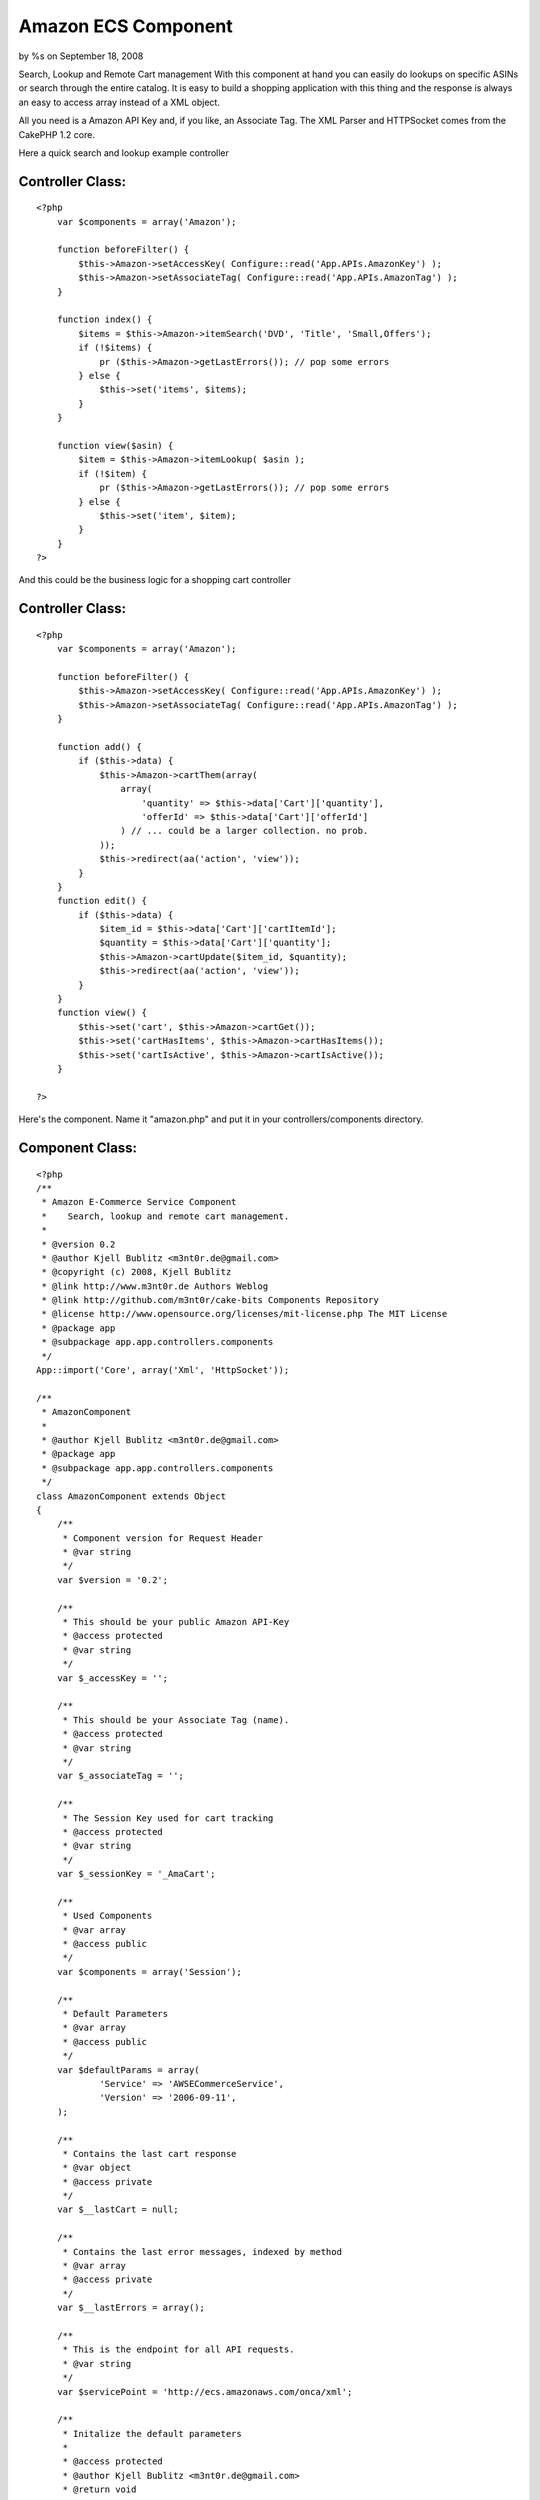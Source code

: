Amazon ECS Component
====================

by %s on September 18, 2008

Search, Lookup and Remote Cart management
With this component at hand you can easily do lookups on specific
ASINs or search through the entire catalog. It is easy to build a
shopping application with this thing and the response is always an
easy to access array instead of a XML object.

All you need is a Amazon API Key and, if you like, an Associate Tag.
The XML Parser and HTTPSocket comes from the CakePHP 1.2 core.

Here a quick search and lookup example controller


Controller Class:
`````````````````

::

    <?php 
        var $components = array('Amazon');
    
        function beforeFilter() {
            $this->Amazon->setAccessKey( Configure::read('App.APIs.AmazonKey') );
            $this->Amazon->setAssociateTag( Configure::read('App.APIs.AmazonTag') );
        }
    
        function index() {
            $items = $this->Amazon->itemSearch('DVD', 'Title', 'Small,Offers');
            if (!$items) {
                pr ($this->Amazon->getLastErrors()); // pop some errors
            } else {
                $this->set('items', $items);
            }
        }
    
        function view($asin) {
            $item = $this->Amazon->itemLookup( $asin );
            if (!$item) {
                pr ($this->Amazon->getLastErrors()); // pop some errors
            } else {
                $this->set('item', $item);
            }
        }
    ?>


And this could be the business logic for a shopping cart controller


Controller Class:
`````````````````

::

    <?php 
        var $components = array('Amazon');
    
        function beforeFilter() {
            $this->Amazon->setAccessKey( Configure::read('App.APIs.AmazonKey') );
            $this->Amazon->setAssociateTag( Configure::read('App.APIs.AmazonTag') );
        }
    
        function add() {   
            if ($this->data) {
                $this->Amazon->cartThem(array(
                    array(
                        'quantity' => $this->data['Cart']['quantity'],
                        'offerId' => $this->data['Cart']['offerId']
                    ) // ... could be a larger collection. no prob.
                ));
                $this->redirect(aa('action', 'view'));
            }
        }
        function edit() {   
            if ($this->data) {
                $item_id = $this->data['Cart']['cartItemId'];
                $quantity = $this->data['Cart']['quantity'];
                $this->Amazon->cartUpdate($item_id, $quantity);
                $this->redirect(aa('action', 'view'));
            }
        }
        function view() {   
            $this->set('cart', $this->Amazon->cartGet());
            $this->set('cartHasItems', $this->Amazon->cartHasItems());
            $this->set('cartIsActive', $this->Amazon->cartIsActive());
        }
    
    ?>


Here's the component. Name it "amazon.php" and put it in your
controllers/components directory.


Component Class:
````````````````

::

    <?php 
    /**
     * Amazon E-Commerce Service Component 
     *    Search, lookup and remote cart management.
     *
     * @version 0.2
     * @author Kjell Bublitz <m3nt0r.de@gmail.com>
     * @copyright (c) 2008, Kjell Bublitz
     * @link http://www.m3nt0r.de Authors Weblog
     * @link http://github.com/m3nt0r/cake-bits Components Repository
     * @license http://www.opensource.org/licenses/mit-license.php The MIT License
     * @package app
     * @subpackage app.app.controllers.components
     */
    App::import('Core', array('Xml', 'HttpSocket'));
    
    /**
     * AmazonComponent
     *
     * @author Kjell Bublitz <m3nt0r.de@gmail.com>
     * @package app
     * @subpackage app.app.controllers.components
     */
    class AmazonComponent extends Object 
    {
    	/**
    	 * Component version for Request Header
    	 * @var string
    	 */
    	var $version = '0.2';
    
    	/**
    	 * This should be your public Amazon API-Key
    	 * @access protected
    	 * @var string
    	 */
    	var $_accessKey = '';
    
    	/**
    	 * This should be your Associate Tag (name).
    	 * @access protected
    	 * @var string
    	 */
    	var $_associateTag = '';
    
    	/**
    	 * The Session Key used for cart tracking
    	 * @access protected
    	 * @var string
    	 */
    	var $_sessionKey = '_AmaCart';
    
    	/**
    	 * Used Components 
    	 * @var array
    	 * @access public
    	 */
    	var $components = array('Session');
    		
    	/**
    	 * Default Parameters
    	 * @var array
    	 * @access public
    	 */
    	var $defaultParams = array(
    		'Service' => 'AWSECommerceService',
    		'Version' => '2006-09-11',	
    	);
    		
    	/**
    	 * Contains the last cart response
    	 * @var object
    	 * @access private
    	 */
    	var $__lastCart = null;
    	
    	/**
    	 * Contains the last error messages, indexed by method
    	 * @var array
    	 * @access private
    	 */
    	var $__lastErrors = array();
    	
    	/** 
    	 * This is the endpoint for all API requests.
    	 * @var string
    	 */
    	var $servicePoint = 'http://ecs.amazonaws.com/onca/xml';
    	
    	/**
    	 * Initalize the default parameters
    	 *
    	 * @access protected
    	 * @author Kjell Bublitz <m3nt0r.de@gmail.com>
    	 * @return void
    	 */
    	function _initDefaultParams() {
    		$this->defaultParams = am($this->defaultParams, array(
    			'AWSAccessKeyId' => $this->_accessKey,
    			'AssociateTag' => $this->_associateTag
    		));
    	}
    	
    	/**
    	 * Set your Amazon API Key
    	 *
    	 * @access public
    	 * @author Kjell Bublitz <m3nt0r.de@gmail.com>
    	 * @return object AmazonComponent
    	 */
    	function setAccessKey($key) {
    		$this->_accessKey = $key;
    		$this->_initDefaultParams();
    		return $this;
    	}
    	
    	/**
    	 * Set your Amazon Associate Tag
    	 *
    	 * @access public
    	 * @author Kjell Bublitz <m3nt0r.de@gmail.com>
    	 * @return object AmazonComponent
    	 */
    	function setAssociateTag($tag) {
    		$this->_associateTag = $tag;
    		$this->_initDefaultParams();
    		return $this;
    	}
    	
    	/**
    	 * Get an array with errors that came up after a request returned false.
    	 * Optional you can provide the name of the method to only get theirs, if any..
    	 *
    	 * @todo Need to add error catching to cart methods
    	 *
    	 * @access public
    	 * @author Kjell Bublitz <m3nt0r.de@gmail.com>
    	 * @return array  Always returns a array
    	 */
    	function getLastErrors($method = null) {
    		if ($method) {
    			return ife(isset($this->__lastErrors[$method]), $this->__lastErrors[$method], array());
    		}
    		return $this->__lastErrors;
    	}
    		
    	/**
    	 * Performs an ItemSearch (retrieve many items)
    	 * 
    	 * @access public
    	 * @author Kjell Bublitz <m3nt0r.de@gmail.com>
    	 * @param string $searchIndex A key like Books, Music, DVD...
    	 * @param string $queryString The query string: something from an input field, etc..
    	 * @param string $responseGroup (optional) Set of response groups separated with comma
    	 * @param string $page (optional) Amazon sends 10 hits per page
    	 * @return mixed Response or FALSE on error 
    	 */
    	function itemSearch($searchIndex, $queryString, $responseGroup = 'Small', $page = 1) {
    		$params = am($this->defaultParams, array(
    			'Operation' => 'ItemSearch',
    			'SearchIndex' => $searchIndex,
    			'ResponseGroup' => $responseGroup,
    			'Keywords' => $queryString,
    			'ItemPage' => $page,
    		));
    		$response = array_shift($this->__query($params));
    		if (isset($response['Items']['Request']['Errors'])) {
    			foreach ($response['Items']['Request']['Errors'] as $error) {
    				$this->__lastErrors['itemSearch'][] = $error;
    			}
    			return false;
    		}
    		return $response;
    	}
    	
    	/**
    	 * Look up a specific ASIN  (retrieves a single item)
    	 *
    	 * @access public
    	 * @author Kjell Bublitz <m3nt0r.de@gmail.com>
    	 * @param string $itemId ASIN - Amazon article number
    	 * @param string $responseGroup (optional) Set of response groups separated with comma
    	 * @return mixed Response or FALSE on error 
    	 */
    	function itemLookup($itemId, $responseGroup = 'Medium') {
    		$params = am($this->defaultParams, array(
    			'Operation' => 'ItemLookup',
    			'ResponseGroup' => $responseGroup,
    			'ItemId' => $itemId
    		));
    		$response = array_shift($this->__query($params));
    		if (isset($response['Items']['Request']['Errors'])) {
    			foreach ($response['Items']['Request']['Errors'] as $error) {
    				$this->__lastErrors['itemLookup'][] = $error;
    			}
    			return false;
    		}		
    		return $response;
    	}
    	
    	/**
    	 * Convenience method to bulk submit a couple items, or just one single item. This will create a cart if necessary.
    	 * 
    	 *  Example: $this->Amazon->cartThem(array(array('offerId' => 'asdasd...', 'quantity' => 3), array(...)));
     	 *
    	 * @access public
    	 * @author Kjell Bublitz <m3nt0r.de@gmail.com>	
    	 * @param array $selectedItems A array with offerIds and quantity keys.
    	 * @return mixed Response or FALSE if nothing to do or bad input
    	 */
    	function cartThem($selectedItems) {
    		$result = false;
    		if (!empty($selectedItems) && is_array($selectedItems)) {
    			if (!$this->Session->check($this->_sessionKey)) { // new cart
    				$firstItem = array_shift($selectedItems);
    				$result = $this->cartCreate($firstItem['offerId'], $firstItem['quantity']);
    			}
    			if (count($selectedItems)) { // add 
    				foreach ($selectedItems as $item) {
    					$result = $this->cartAdd($item['offerId'], $item['quantity']);
    				}
    			}
    		}
    		return $result;
    	}
    	
    	/** 
    	 * Creates a new Remote Cart. A new cart is initialized once you add at least 1 item. The HMAC and CartID 
    	 * is used in all further communications. BEFORE YOU CAN USE THE CART, YOU HAVE TO ADD 1 ITEM AT LEAST!
    	 *
    	 * @access public
    	 * @author Kjell Bublitz <m3nt0r.de@gmail.com>	
    	 * @param array $offerListingId An OfferListing->OfferListingId from Lookup or Search. You'll need "Offer" response group!
    	 * @param integer $quantity The amount the user wants from this item.
    	 * @return array
    	 */
    	function cartCreate($offerListingId, $quantity = 1) {		
    		$params = am($this->defaultParams, array(
    			'Operation' => 'CartCreate',
    			'Item.1.OfferListingId' => $offerListingId,
    			'Item.1.Quantity' => $quantity
    		));
    		$response = $this->__query($params);
    		$response = $response['CartCreateResponse'];
    		
    		// save the result in the session
    		$this->Session->write($this->_sessionKey, array(
    			'HMAC' => $response['Cart']['HMAC'],
    			'cartId' => $response['Cart']['CartId'],
    			'PurchaseUrl' => $response['Cart']['PurchaseURL'],
    		));
    		
    		return $this->__formatCartItems($response['Cart']);
    	}
    	
    	/**
    	 * Adds a new Item with given quantity to the remote cart.
    	 * 
    	 * @access public
    	 * @author Kjell Bublitz <m3nt0r.de@gmail.com>	
    	 * @param string $offerListingId An ItemID from Lookup or Search Offer
    	 * @param integer $quantity As the name says.. 
    	 * @param string $HMAC (optional) HMAC If empty, uses session.
    	 * @param string $cartId (optional) Remote cart ID. If empty, uses session.
    	 * @return mixed Response or FALSE on missing HMAC/ID 
    	 */
    	function cartAdd($offerListingId, $quantity = 1, $HMAC = null, $cartId = null) {
    		if (!$HMAC) {
    		 	$HMAC = $this->Session->read($this->_sessionKey.'.HMAC');
    		}
    		if (!$cartId) {
    			$cartId = $this->Session->read($this->_sessionKey.'.cartId');
    		}
    		if (!$HMAC || !$cartId) {
    			return false;
    		}
    		
    		$params = am($this->defaultParams, array(
    			'Operation' => 'CartAdd',
    			'CartId' => $cartId,
    			'HMAC' => $HMAC,
    			'Item.1.OfferListingId' => $offerListingId,
    			'Item.1.Quantity' => $quantity
    		));
    		$response = $this->__query($params);
    		return $this->__formatCartItems($response['CartAddResponse']['Cart']);
    	}
    
    	/**
    	 * Update the Quantity of a CartItem
    	 * 
    	 * @access public
    	 * @author Kjell Bublitz <m3nt0r.de@gmail.com>	
    	 * @param string $cartItemId As the name says.. [CartItem][CartItemId]
    	 * @param integer $quantity As the name says.. 
    	 * @param string $HMAC (optional) HMAC which was returned with cartCreate. If empty, uses session.
    	 * @param string $cartId (optional) The ID of the remote cart. If empty, uses session.
    	 * @return mixed Response or FALSE on missing HMAC/ID 
    	 */
    	function cartUpdate($cartItemId, $quantity, $HMAC = null, $cartId = null) {
    		if (!$HMAC) {
    		 	$HMAC = $this->Session->read($this->_sessionKey.'.HMAC');
    		}
    		if (!$cartId) {
    			$cartId = $this->Session->read($this->_sessionKey.'.cartId');
    		}
    		if (!$HMAC || !$cartId) {
    			return false;
    		}
    		
    		$params = am($this->defaultParams, array(
    			'Operation' => 'CartModify',
    			'CartId' => $cartId,
    			'HMAC' => $HMAC,
    			'Item.1.CartItemId' => $cartItemId,
    			'Item.1.Quantity' => $quantity
    		));
    		$response = $this->__query($params);
    		return $this->__formatCartItems($response['CartModifyResponse']['Cart']);
    	}
    	
    	/**
    	 * Deletes the CartItem from the remote cart.
    	 * 
    	 * @access public
    	 * @author Kjell Bublitz <m3nt0r.de@gmail.com>	
    	 * @param string $cartItemId As the name says.. [CartItem][CartItemId]
    	 * @param string $HMAC (optional) HMAC which was returned with cartCreate. If empty, uses session.
    	 * @param string $cartId (optional) The ID of the remote cart. If empty, uses session.
    	 * @return mixed Response or FALSE on missing HMAC/ID 
    	 */
    	function cartRemove($cartItemId, $HMAC = null, $cartId = null) {
    		if (!$HMAC) {
    		 	$HMAC = $this->Session->read($this->_sessionKey.'.HMAC');
    		}
    		if (!$cartId) {
    			$cartId = $this->Session->read($this->_sessionKey.'.cartId');
    		}
    		if (!$HMAC || !$cartId) {
    			return false;
    		}
    		
    		$params = am($this->defaultParams, array(
    			'Operation' => 'CartModify',
    			'CartId' => $cartId,
    			'HMAC' => $HMAC,
    			'Item.1.CartItemId' => $cartItemId,
    			'Item.1.Quantity' => 0
    		));
    		$response = $this->__query($params);
    		return $this->__formatCartItems($response['CartModifyResponse']['Cart']);
    	}
    	
    	/**
    	 * Gets the current remote cart contents
    	 * 
    	 * @access public
    	 * @author Kjell Bublitz <m3nt0r.de@gmail.com>
    	 * @param string $HMAC (optional) HMAC which was returned with cartCreate. If empty, uses session.
    	 * @param string $cartId (optional) The ID of the remote cart. If empty, uses session.
    	 * @return mixed Response or FALSE on missing HMAC/ID 
    	 */
    	function cartGet($HMAC = null, $cartId = null) {
    		if (!$HMAC) {
    		 	$HMAC = $this->Session->read($this->_sessionKey.'.HMAC');
    		}
    		if (!$cartId) {
    			$cartId = $this->Session->read($this->_sessionKey.'.cartId');
    		}
    		if (!$HMAC || !$cartId) {
    			return false;
    		}		
    		
    		$params = am($this->defaultParams, array(
    			'Operation' => 'CartGet',
    			'CartId' => $cartId,
    			'HMAC' => $HMAC
    		));
    		$response = $this->__query($params);
    		return $this->__formatCartItems($response['CartGetResponse']['Cart']);
    	}
    	
    	/**
    	 * Check if an remote cart is available based on last/given response
    	 *
    	 * @access public
     	 * @author Kjell Bublitz <m3nt0r.de@gmail.com>
    	 * @param array $cart A cart response
    	 * @return boolean
    	 */	
    	function cartIsActive($cart = null) {
    		if (!$cart) {
    			$cart = $this->__lastCart;
    		}	
    		return ($cart && isset($cart['CartId']));
    	}
    	
    	/**
    	 * Check if Cart-Response has any Items
    	 *
    	 * @access public
    	 * @author Kjell Bublitz <m3nt0r.de@gmail.com>
    	 * @param array $cart A cart response
    	 * @return boolean
    	 */
    	function cartHasItems($cart = null) {
    		if (!$cart) {
    			$cart = $this->__lastCart;
    		}
    		return ($cart && isset($cart['CartItems']));
    	}
    	
    	/**
    	 * Remove Cart from Session.
    	 *
    	 * @access public
    	 * @author Kjell Bublitz <m3nt0r.de@gmail.com>
    	 * @return boolean
    	 */
    	function cartKill() {
    		return $this->Session->del($this->_sessionKey);
    	}
    	
    	/**
    	 * Makes sure that CartItem is always a single dim array.
    	 *
    	 * @access private
    	 * @author Kjell Bublitz <m3nt0r.de@gmail.com>
    	 * @param array $cart Cart Response
    	 * @return array Cart Response
    	 */
    	function __formatCartItems($cart) {
    		unset($cart['Request']);
    		if (isset($cart['CartItems'])) {
    			$_cartItem = $cart['CartItems']['CartItem'];
    			$items = array_keys($_cartItem);
    			if (!is_numeric(array_shift($items))) {
    				$cart['CartItems']['CartItem'] = array($_cartItem);
    			}
    		}
    		$this->__lastCart = $cart; // for easier working with helper methods
    		return $cart;
    	}
    
    	
    	/**
    	 * Does the acutal request using Http_Socket and Xml
    	 *
    	 * @access private
    	 * @author Kjell Bublitz <m3nt0r.de@gmail.com>
    	 * @param array $params An parameter array
    	 * @return array Response Array
    	 */
    	function __query($params) {
    		if (!$this->_accessKey) {
    			trigger_error("AmazonComponent: Missing Amazon API Key - use 'setAccessKey();' in 'beforeFilter();'", E_USER_WARNING); 
    			exit;
    		}
    		$socket = new HttpSocket();
    		$header = aa('header', aa('User-Agent', 'CakePHP AmazonComponent v'.$this->version));
    		$response = $socket->get($this->servicePoint, $params, $header);	
    		return Set::reverse(new Xml($response));
    		
    	}
    	
    }
    ?>


I can't give you more examples because the API is huge. There are
several ResponseGroups and the response has many, many attributes
where most of them depend on the Groups chosen. So i leave it up to
you to dig through the bunch of arrays -- pr() will be your new friend
:)

However, this component is well documented and you should get your
desired result very quickly. Check out the following link for a list
of possible ResponseGroups:

`http://docs.amazonwebservices.com/AWSEcommerceService/2006-09-13/`_
PS: yes, this component was built 2006. I recently found it in my
project files and thought it's nice to make it public. This also means
that the API used is versioned: 2006-09-11. In order to use a newer
version just change date in the $defaultParams. At the moment i will
not promise that using a newer API version won't break the component.
See for yourself. I am to 80% sure that there won't be any problem.
But who knows.. :)

Enjoy!

.. _http://docs.amazonwebservices.com/AWSEcommerceService/2006-09-13/: http://docs.amazonwebservices.com/AWSEcommerceService/2006-09-13/
.. meta::
    :title: Amazon ECS Component
    :description: CakePHP Article related to xml,webservice,ecommerce,httpsocket,amazon,Components
    :keywords: xml,webservice,ecommerce,httpsocket,amazon,Components
    :copyright: Copyright 2008 
    :category: components

